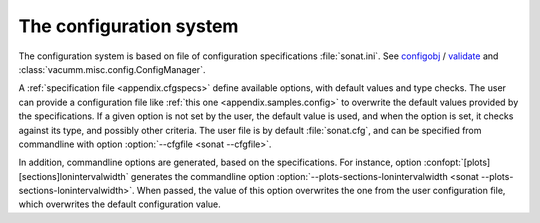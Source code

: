 .. _ui.config.system:

The configuration system
========================

The configuration system is based on file of configuration specifications :file:`sonat.ini`.
See `configobj <http://www.voidspace.org.uk/python/configobj.html>`_ /
`validate <http://www.voidspace.org.uk/python/validate.html>`_
and :class:`vacumm.misc.config.ConfigManager`.

A :ref:`specification file <appendix.cfgspecs>`
define available options, with default values and type checks.
The user can provide a configuration file like
:ref:`this one <appendix.samples.config>`
to overwrite the default values provided by the specifications.
If a given option is not set by the user,
the default value is used, and when the option is set,
it checks against its type, and possibly other criteria.
The user file is by default :file:`sonat.cfg`,
and can be specified from commandline with
option :option:`--cfgfile <sonat --cfgfile>`.

In addition, commandline options are generated, based on
the specifications.
For instance, option :confopt:`[plots][sections]lonintervalwidth` generates
the commandline option :option:`--plots-sections-lonintervalwidth <sonat --plots-sections-lonintervalwidth>`.
When passed, the value of this option overwrites the one
from the user configuration file, which overwrites the
default configuration value.

